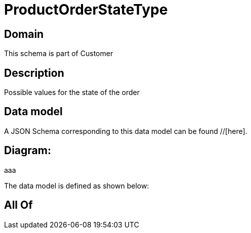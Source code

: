 = ProductOrderStateType

[#domain]
== Domain

This schema is part of Customer

[#description]
== Description
Possible values for the state of the order


[#data_model]
== Data model

A JSON Schema corresponding to this data model can be found //[here].

== Diagram:
aaa

The data model is defined as shown below:


[#all_of]
== All Of

